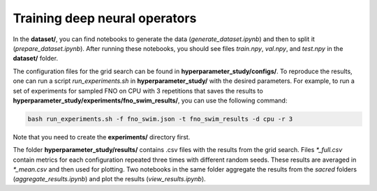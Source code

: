 Training deep neural operators
------------------------------

In the **dataset/**, you can find notebooks to generate the data (*generate_dataset.ipynb*)
and then to split it (*prepare_dataset.ipynb*). After running these notebooks, you should see
files *train.npy*, *val.npy*, and *test.npy* in the **dataset/** folder. 

The configuration files for the grid search can be found in **hyperparameter_study/configs/**.
To reproduce the results, one can run a script *run_experiments.sh* in **hyperparameter_study/**
with the desired parameters. For example, to run a set of experiments for sampled FNO on CPU
with 3 repetitions that saves the results to **hyperparameter_study/experiments/fno_swim_results/**,
you can use the following command:

.. code-block:: bash

    bash run_experiments.sh -f fno_swim.json -t fno_swim_results -d cpu -r 3

Note that you need to create the **experiments/** directory first.

The folder **hyperparameter_study/results/** contains .csv files with the results from the grid search.
Files *\*_full.csv* contain metrics for each configuration repeated three times with different random seeds.
These results are averaged in *\*_mean.csv* and then used for plotting. Two notebooks in the same folder
aggregate the results from the *sacred* folders (*aggregate_results.ipynb*) and plot the results (*view_results.ipynb*).